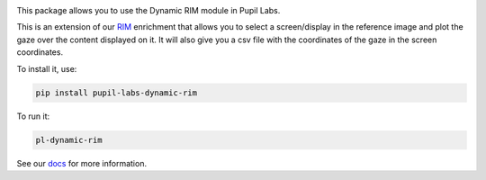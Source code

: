 .. image:: https://img.shields.io/pypi/v/pupil-labs-dynamic-rim.svg
   :target: `PyPI link`_

.. image:: https://img.shields.io/pypi/pyversions/pupil-labs-dynamic-rim.svg
   :target: `PyPI link`_

.. _PyPI link: https://pypi.org/project/pupil-labs-dynamic-rim/

.. image:: https://github.com/pupil-labs/dynamic-rim-module/workflows/tests/badge.svg
   :target: https://github.com/pupil-labs/dynamic-rim-module/actions?query=workflow%3A%22tests%22
   :alt: tests

.. image:: https://img.shields.io/badge/code%20style-black-000000.svg
   :target: https://github.com/psf/black
   :alt: Code style: Black

.. .. image:: https://readthedocs.org/projects/skeleton/badge/?version=latest
..    :target: https://skeleton.readthedocs.io/en/latest/?badge=latest

.. image:: https://img.shields.io/badge/skeleton-2022-informational
   :target: https://blog.jaraco.com/skeleton

This package allows you to use the Dynamic RIM module in Pupil Labs.

This is an extension of our `RIM <https://docs.pupil-labs.com/invisible/explainers/enrichments/#reference-image-mapper>`__
enrichment that allows you to select a screen/display in the reference image and plot the gaze over the content displayed on it.
It will also give you a csv file with the coordinates of the gaze in the screen coordinates.

To install it, use:

..  code-block:: python

    pip install pupil-labs-dynamic-rim

To run it:

..  code-block:: python

    pl-dynamic-rim

See our `docs <https://docs.pupil-labs.com/>`__ for more information.
